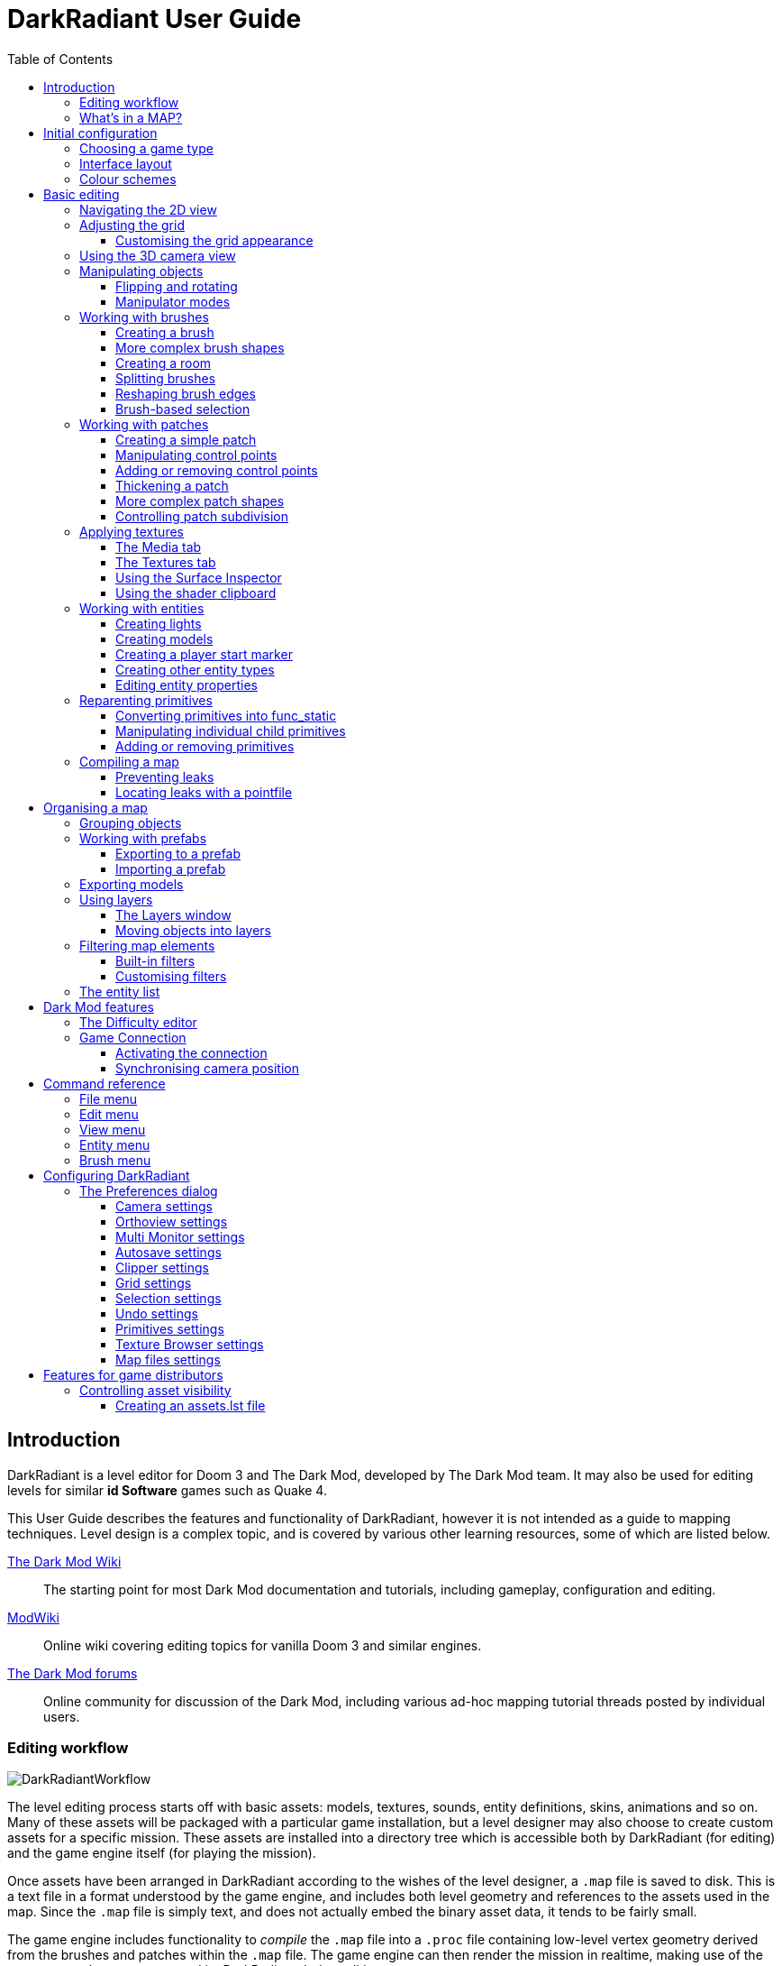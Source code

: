 = DarkRadiant User Guide
:toc: left
:toclevels: 3
:imagesdir: img
:icons:
:iconsdir: img

== Introduction

DarkRadiant is a level editor for Doom 3 and The Dark Mod, developed by The Dark
Mod team. It may also be used for editing levels for similar *id Software* games
such as Quake 4.

This User Guide describes the features and functionality of DarkRadiant, however
it is not intended as a guide to mapping techniques. Level design is a complex
topic, and is covered by various other learning resources, some of which are
listed below.

http://wiki.thedarkmod.com/index.php?title=Main_Page[The Dark Mod Wiki]:: The
starting point for most Dark Mod documentation and tutorials, including
gameplay, configuration and editing.

https://modwiki.xnet.fi[ModWiki]:: Online wiki covering editing topics for
vanilla Doom 3 and similar engines.

http://forums.thedarkmod.com[The Dark Mod forums]:: Online community for
discussion of the Dark Mod, including various ad-hoc mapping tutorial threads
posted by individual users.

=== Editing workflow

image::DarkRadiantWorkflow.png[align="center"]

The level editing process starts off with basic assets: models, textures,
sounds, entity definitions, skins, animations and so on. Many of these assets
will be packaged with a particular game installation, but a level designer may
also choose to create custom assets for a specific mission. These assets are
installed into a directory tree which is accessible both by DarkRadiant (for
editing) and the game engine itself (for playing the mission).

Once assets have been arranged in DarkRadiant according to the wishes of the
level designer, a `.map` file is saved to disk. This is a text file in a format
understood by the game engine, and includes both level geometry and references
to the assets used in the map. Since the `.map` file is simply text, and does
not actually embed the binary asset data, it tends to be fairly small.

The game engine includes functionality to _compile_ the `.map` file into a
`.proc` file containing low-level vertex geometry derived from the brushes and
patches within the `.map` file. The game engine can then render the mission in
realtime, making use of the same assets that were accessed by DarkRadiant during
editing.

DarkRadiant also maintains its own separate file containing various editing
information, such as object layers used within a map. This `.darkradiant` file
is never used by the game engine, and is non-critical -- a `.map` file with no
accompanying `.darkradiant` file can still be edited with DarkRadiant, although
certain DarkRadiant-specific state may be lost.

=== What's in a MAP?

There are three main types of object contained within a `.map` file: entities,
brushes and patches.

*Entities* are the top-level objects in a map -- essentially, a map file is just a
 list of entities. Every entity has an *entity class* which determines the type
 of entity it is: static mesh, AI, sound emitter, particle emitter, light etc.
 Entities also store a list of string key/value pairs, known as *spawnargs* or
 *properties*. Some entities also contain brushes and patches as children.

*Brushes* are convex solids used to define basic map geometry: walls, floors,
 ceilings, steps and other medium to large items. Brushes are often rectangular
 in shape, although a brush can actually have any number of faces provided that
 it is convex (it is impossible to have a brush in an L or a U shape, for
 example). Brushes are not smooth-shaded by the game engine, which generally
 makes them unsuitable for representing curved surfaces.

*Patches* are smooth one-sided surfaces used to represent curved objects such as
 vaulted ceilings, pillars or cave interiors. A patch is defined by a number of
 Bezier control points, and offers control over the level of detail used when
 subdividing the patch into triangles for rendering: more triangles will produce
 a smoother surface but may lower rendering performance.

Brushes and patches together are also referred to as *primitives* (since they
define the basic geometry of the map), and are typically described as such in
situations where the distinction between brush and patch is not important.

The entities, brushes and patches in a map are arranged in a hierarchy: not
every entity has children, but every primitive must have an entity as a parent.
Each map therefore starts with a single default entity called the *worldspawn*,
which acts as the parent for new brushes and patches created in DarkRadiant.

== Initial configuration

[[GameSetup]]
=== Choosing a game type

When running DarkRadiant for the first time, the *Game Setup* dialog will be
shown. This is where you configure the path to the game installation from which
DarkRadiant will load assets, such as textures, models and entity definitions.

image::GameSetupDialog.png[align="center"]

The *Game Setup* dialog contains the following options:

*Game Type*:: DarkRadiant ships with support for several different game engines,
 each of which is contained within a `.game` file. For editing Dark Mod
 missions, the default choice of `The Dark Mod 2.0 (Standalone)` is the one to
 use, but it is also possible to edit stock Doom 3 or Quake 4 missions.

*DarkMod Path* / *Engine Path*:: This is the path to the game installation on
 the system. The label text will change depending on whether the selected game
 is `The Dark Mod` or another engine.

*Mission*:: Optional path to a subdirectory containing assets specific to a
 particular mission which is being worked on. For game types other than `The
 Dark Mod`, this will be displayed as *Mod (fs_game)*, and should be set to the
 path of a subdirectory containing a particular game mod, if one is being used.

*Mod Base (fs_game_base)*:: This field only appears for non-DarkMod game types.
 It allows a two-level mod structure, where the *Mod Base* can point to a major
 game mod, possibly downloaded from elsewhere, while *Mod* can be set to point
 to an entirely local "sub-mod" which contains local changes and overrides.
 Before the release of Dark Mod standalone, this field would have been set to
 `darkmod` while the *Mod* field would have been set to the local mission,
 however this is no longer necessary when `The Dark Mod 2.0 (Standalone)` is
 being used.

Once the game paths are set up, click the *Save* button to proceed to the main
DarkRadiant interface.

NOTE: It is possible to *Cancel* the *Game Setup* dialog and proceed to the main
window without configuring a game installation, in which case DarkRadiant will
show a warning and ask if you wish to proceed. If you do, DarkRadiant will run
but there will be no available textures, models, entities or other game assets.

=== Interface layout

DarkRadiant uses a flexible layout system based on dockable windows which can be moved into
various positions around the edges of the main window, or floated as separate top-level
windows. The arrangement and sizes of these windows are saved into settings and persisted
between sessions.

Each window has a small title bar at the top showing the window's name. Dragging this title
bar will allow the docked window to be floated or docked into a different position depending
on the drag destination. When the window is dragged near a possible dock position, a shaded
rectangle will appear indicating where the window will be docked.

There is a central 2D view which cannot be undocked or replaced, although it can be made
arbitrarily small by expanding docked widgets towards the center. Likewise, the camera view
and properties panels cannot be removed, although they can be resized and moved into
different dock positions.

You can create _additional_ 2D and camera views using the *View -> New XY view* and *View ->
New Camera view* menu items. These additional views can be floated or docked like the main
windows, and can also be removed by clicking the *X* button at the top right of the title
bar. All 2D views store their orientation (XY/YZ/XZ) into settings, which makes it possible
to set up a traditional 3D modelling interface with three orthographic views and a camera
view, if desired.

[[ColourSchemes]]
=== Colour schemes

DarkRadiant defaults to a black-on-white colour scheme in the 2D windows, but ships with
four other colour schemes, which can be chosen with the *View -> Colours...* dialog. If you
prefer a dark theme, the `Black & Green` scheme might be suitable, whereas the
`Maya/Max/Lightwave Emulation` and `Super Mal` themes provide a more neutral, low-contrast
look.

Colour schemes only affect what is rendered in the 2D and 3D views by DarkRadiant itself.
The appearance of the user interface is determined by the *wxWidgets* toolkit based on the
system-wide widget theme, and can only be changed via system settings or other applications
(such as `gnome-tweaks` on Linux).

[align="center",cols="^.<a,^.<a,^.<a",grid="none"]
|===
|image:DarkRadiantDefaultTheme.png[] +
*DarkRadiant Default*
|image:BlackGreenTheme.png[] +
*Black and Green*
|image:Q3RadiantTheme.png[] +
*QE3Radiant Original*
|image:SuperMalTheme.png[] +
*Super Mal*
|image:MayaEmulationTheme.png[] +
*Maya/Max/Lightwave Emulation*
|
|===

Each of the colour schemes can be edited using the colour selector buttons in
the *Colours* dialog, and it is also possible to copy one of the default schemes
into a custom scheme with a new name.

NOTE: The game installation may specify the colour of certain entity types, in
which case it will not be possible to change the colour of these entities via
the *Colours* dialog.

== Basic editing

=== Navigating the 2D view

The game world is a three-dimensional vector space with a central origin,
rendered in the 2D editing window as a grid. The unit of measurement is an
arbitrary game unit which does not directly correspond to any real-world
measurement system -- in The Dark Mod, a typical human stands around 80 - 90
game units high, making a game unit about 2 cm.

Each 2D window shows which axes it is representing with an icon in the top-left
corner, as well as an identical icon at the `<0,0,0>` origin position, if
visible within the view.

.Components of the 2D view
image::2DViewMarkedUp.png[align="center"]

The 2D view also shows the current position of the camera (used for rendering
the separate 3D camera view window), and its view direction.

The following commands are available within the 2D view:

[cols="1h,3"]
|===
|Right drag|Scroll the view horizontally or vertically
|Mouse wheel|Zoom the view
|Shift + Right drag|Zoom the view (alternative binding)
|Ctrl + Middle click|Move the camera directly to the clicked position
|Middle click|Rotate the camera to look directly at the clicked point
|Ctrl + TAB|Change view axis (XY, XZ, YZ)
|Ctrl + Shift + TAB|Center 2D view on current camera position
|===

=== Adjusting the grid

The grid shown in the 2D view is used to snap the position and size of brushes
and patches, as well as the centerpoints of entities. The size of the grid can
be configured, in powers of 2, from 0.125 up to 256, using the *1-9* keys on the
main keyboard (not the numeric keypad), or the equivalent options in the *Grid*
menu.

The *0* key on the main keyboard can be used to toggle the display of the grid.
Note that objects will still be snapped to the grid even if the grid is not
visible; this is purely a visual toggle.

IMPORTANT: Level geometry built from brushes and patches should _always_ be
snapped to the grid to avoid problems such as rendering glitches and map leaks.
Static meshes and animated AI can be positioned more freely, however grid
snapping is a useful tool for ensuring that models are appropriately aligned
with the level geometry.

==== Customising the grid appearance

The appearance of the grid can be customised using the options in the *Grid* tab of the *Edit
-> Preferences* dialog. Separate styles can be chosen for major and minor grid lines.

[align="center",cols="^.<a,^.<a,^.<a",grid="none"]
|===
|image:GridStyleLines.png[] +
*Lines*
|image:GridStyleDottedLines.png[] +
*Dotted Lines*
|image:GridStyleMoreDottedLines.png[] +
*More Dotted Lines*
|image:GridStyleSquares.png[] +
*Squares*
|image:GridStyleDots.png[] +
*Dots*
|image:GridStyleBigDots.png[] +
*Big Dots*
|===

[[Using3DCameraView]]
=== Using the 3D camera view

The 3D camera view provides an approximate rendering of the map in three
dimensions, in several different render modes: wireframe, flat shaded, textured,
and fully lit by in-game light sources. While the 2D view is the main interface
for creating and aligning level geometry, the 3D view is a vital tool for tasks
such as texturing, or configuring light parameters.

IMPORTANT: The fully lit rendering mode in DarkRadiant is not identical to what
the game engine will ultimately render. Certain advanced rendering features such
as reflections and fog lights are not currently supported.

The 3D camera view provides its own toolbar which can be used to configure
various display settings.

[cols="^1h,3h,10"]
|===
3+^h|Render modes
|image:wireframeMode16.png[align="center",width=24]|Render in wireframe mode|
Render objects as wire meshes.
|image:solidMode16.png[align="center",width=24]|Render in flat-shaded mode|
Render objects as coloured solids, without textures or lighting.
|image:textureMode16.png[align="center",width=24]|Render in fullbright textured mode|
Render objects as preview textures, with no lighting or material effects such as
transparency.
|image:lightingMode.png[align="center",width=24]|Render in lighting preview mode|
Render all available lighting and texture effects.
|image:lightingModeWithShadows.png[align="center",width=24]|Toggle shadow rendering|
Enable the rendering of shadows when in lighting preview mode.
3+^h|Animation rendering
|image:StartPlayback.png[align="center",width=24]|Start render time|
Begin rendering animated effects.
|image:StopPlayback.png[align="center",width=24]|Stop render time|
Stop rendering animated effects.
3+^h|Far clip options
|image:toggleFarClip.png[align="center",width=24]|Toggle far clip|
Enable or disable the far clip plane.

The far clip plane is a performance optimisation which avoids rendering geometry
more than a certain distance away from the camera.
|image:farClipIn.png[align="center",width=24]|Clip plane in|
Move the far clip plane closer to the camera.
|image:farClipOut.png[align="center",width=24]|Clip plane out|
Move the far clip plane further away from the camera.
|===

The 3D view always renders the scene from a particular camera position, which is
shown in the 2D view as a blue diamond. This camera position can be set directly
from the 2D view with *Ctrl + Middle click*, and the camera view direction can
be set with *Middle click*. There are also various options within the 3D view
itself to adjust the camera position.

[cols="1h,3"]
|===
|Right click|Enter or leave free camera mode. In this mode, moving the mouse
around updates the camera view direction in real-time, and moving the mouse
around while holding *Ctrl* causes the camera to move up/down/left/right
according to the camera motion.
2+^h|Default mode (not free camera)
|Left/Right arrow|Pan the camera left or right
|Up/Down arrow|Move the camera forwards or backwards on the horizontal plane,
without changing its height on the Z axis.
2+^h|Free camera mode
|Left/Right arrow|Move ("truck") camera left or right, leaving view direction
the same.
|Up/Down arrow|Move ("dolly") the camera forwards or backwards along its view
axis

|===

=== Manipulating objects

Every object in a map can be selected and moved within the 2D view. Some objects
-- including brushes, patches and lights -- can also be resized.

For more advanced ways to select objects, see
<<BrushBasedSelection,brush-based selection>>.

[cols="1h,3"]
|===
|Shift + Left click|Select or deselect the object at the clicked position. Any
  existing selected objects will remain selected. If the clicked position
  overlaps more than one object, the closest one (according to the current 2D
  view axis) will be affected.
|Alt + Shift + Left click|Select the object at the clicked position, and
  deselect any existing selected objects. If the clicked position overlaps more
  than one object, each click will cycle through the overlapping objects.
|Shift + Left drag|Draw a selection rectangle, which will select any objects
 contained (fully or partially) within it.
|ESC|Deselect all objects
|Left drag (_inside_ object)|Move the selected object(s)
|Left drag (_outside_ object)|Resize the selected object(s) (if available)
|Space|Duplicate the selected object(s)
|Backspace|Delete the selected object(s)
|===

TIP: Like other editors in the Radiant family, DarkRadiant offers a rather
unusual system for resizing objects. Rather than clicking exactly on the edge,
or on a dedicated resizing handle, you can click and drag anywhere outside an
edge to move that edge inwards or outwards. Dragging outside a corner allows you
to move two edges at once.

==== Flipping and rotating

DarkRadiant provides six buttons to quickly flip or rotate objects (in 90 degree
increments) around each of the three world axes. These are available on the
left-hand vertical toolbar.

[cols="^1h,10"]
|===
|image:brush_flipx.png[align="center",width=24]|Flip along the X axis
|image:brush_rotatex.png[align="center",width=24]|Rotate around the X axis
|image:brush_flipy.png[align="center",width=24]|Flip along the Y axis
|image:brush_rotatey.png[align="center",width=24]|Rotate around the Y axis
|image:brush_flipz.png[align="center",width=24]|Flip along the Z axis
|image:brush_rotatez.png[align="center",width=24]|Rotate around the Z axis
|===

[[ManipulatorModes]]
==== Manipulator modes

For more precise control over object motion, there are three manipulator modes
which can be selected with buttons on the left-hand vertical toolbar.

[cols="^1h,3h,10"]
|===
|image:select_mousetranslate.png[align="center",width=24]|Translate mode|
A manipulator widget with axis-aligned arrows will be displayed at the selected
object's center. Click and drag one of the arrows to move the object along that
axis, or drag inside the manipulator box to move the object in two dimensions.
This mode may be useful for moving brushes around without accidentally resizing
them.
|image:select_mouserotate.png[align="center",width=24]|Rotate mode|
A widget with three axis-aligned rings will be displayed at the selected
object's center. Drag a ring to rotate the object by any arbitrary amount around
that ring's axis.
|image:select_mouseresize.png[align="center",width=24]|Resize mode|
This is the default Radiant drag mode (hence the "QE" icon referring to the
original QERadiant) which allows you to move objects by dragging inside them and
resize by dragging outside the boundary edges.
|===

=== Working with brushes

Brushes are the basic building blocks of all maps. Typically they are used for
coarse-grained level geometry such as walls, ceiling and floors. Brushes also
have a vital role in sealing a map from the void: even a map built entirely from
patches and static meshes must still be surrounded by brushes in order to avoid
leaking.

.Additive versus subtractive geometry
****
If you are used to mapping for the legacy Thief games using Dromed or T3Edit,
the system used by DarkRadiant may seem somewhat back-to-front. In previous
games, the world starts out as an infinite solid, in which you "carve out" rooms
using subtractive brushes. In DarkRadiant, the world starts out as an infinite
void, and all brushes are solid. The space in which the mission happens must be
fully enclosed by solid brushes, otherwise the map will "leak" and fail to
compile.

The need to deal with map leaks may at first seem like a burden, however the
exclusive use of solid brushes frees the engine from needing to worry about
"brush ordering", and allows an important performance optimisation: by "flood
filling" the map interior, the map compiler can efficiently discard geometry
that never needs to be rendered.
****

[[CreatingABrush]]
==== Creating a brush

To create a simple rectangular brush, ensure that nothing is selected (*ESC*),
then *Left drag* in the 2D view. A new brush will be created and sized according
to the dragged area, with its dimensions snapped to the current grid level. To
adjust the third dimension of the brush (perpendicular to the view direction),
used *Ctrl + TAB* to switch the 2D view axis, and *Left drag* outside the brush
boundary to adjust the size.

TIP: Whenever you drag to create a new brush, the third dimension will match the
size of the _most recently selected_ brush. This makes it easy to draw a series
of brushes with the same height, such as when you need to create a series of
floors or walls in succession. To match the height of an existing brush, simply
select (*Shift + Left click*) and deselect it (*ESC*) before drawing the new
brush.

[[BrushShapes]]
==== More complex brush shapes

Although each brush starts out as a six-sided cuboid, it doesn't have to stay
that way. DarkRadiant offers several options for creating multi-sided brushes in
more complex shapes. To create one of these shapes, first define a regular
cuboid brush covering the volume you want the new shape to occupy, then choose
the appropriate option from the *Brush* menu:

[%autowidth]
|===
|image:6Prism.png[]|
*Prism*

An n-sided approximation of a cylinder, with the axis of the cylinder
 aligned with the current 2D view.

|image:6Cone.png[]|
*Cone*

A tapered n-sided cone, which always points upwards regardless of the
2D view axis.

|image:6Sphere.png[]|
*Sphere*

A rotationally symmetric n-sided approximation of a sphere, with the
axis of rotation pointing upwards.
|===

While these shapes can be useful for certain architectural modelling, remember
that brushes are always flat-shaded and are not generally a good substitute for
spheres or cones created with patches or static meshes.

[[CreatingARoom]]
==== Creating a room

Although it is not too difficult to create a hollow room by creating floor,
ceiling and wall brushes manually, this is a common enough operation that
DarkRadiant provides a couple of shortcuts. These options can be found on the
vertical toolbar at the far left of the main window.

[cols="1,4"]
|===
|image:CreateRoomBrush.png[width=320]|
image:CreateRoom.png[width=36] *Create Room*

Create a room whose interior size matches the size of the currently-selected
brush. The wall thickness will be equal to the current grid size.

|image:HollowBrush.png[width=320]|
image:Hollow.png[width=36] *Hollow*

Hollow out the selected brush, leaving the exterior dimensions the same. The
wall thickness will be equal to the current grid size, but the wall brushes will
overlap at the corners, rather than just touching each other as with *Create
Room*.

This is legacy tool from GtkRadiant, and generally inferior to *Create Room*.
The overlapping wall brushes make it more difficult to precisely align interior
textures, since part of the inner face is obscured (and therefore removed during
map compilation). However, there may be occasional situations in which *Hollow*
is useful, so it is retained in DarkRadiant.
|===

The room creation tools do not require the initial brush to be rectangular --
you can quite happily *Create Room* with a triangular or trapezoidal brush, or a
brush with sloping sides. However, with a more complex brush shape, the
complexity of the resulting wall geometry increases considerably, so attempting
to hollow out a 7-sided sphere is probably ill-advised.

[[SplittingBrushes]]
==== Splitting brushes

Sometimes it is necessary to divide a brush into two or more pieces, perhaps to
create a doorway or other opening. The *Clipper* tool, accessed with the *X*
key, is used for this purpose.

.Splitting a brush into two parts
image::ClipTool3D.png[align="center"]

. Select the brush to be split (the Clipper can be activated with nothing
selected, but it will not do anything useful).
. Press *X* to activate the Clipper, or click on the respective icon on the
left-hand editing toolbar.
. Click in the 2D window at two different positions, to define the plane along
which the brush will be split. The proposed split plane will be highlighted in
blue; feel free to change 2D view axis with *Ctrl + TAB* or use the 3D camera view
to better visualise the split plane.
. Once the split plane is defined, press *Shift + Enter* to execute the split and
keep _both_ halves of the brush; press *Enter* to execute the split and keep
only one half. The part of the brush that is kept with *Enter* depends on the
order in which you define the clip points: the points (marked *0* and *1*) will
appear _clockwise_ on the brush edge according to the current 2D view. If in
doubt, just use *Shift + Enter* to keep both parts, and delete the unwanted one
afterwards.
. Repeat the process to perform additional splits on the selected brush, or
disable the Clipper with the *X* key. The Clipper is a toggled tool and will
remain active until disabled.

NOTE: It is possible to create _three_ split points before executing the split,
which will define a split plane in three dimensions. Defining a three-point
split plane which is actually useful, however, may be challenging.

==== Reshaping brush edges

All brush edges can be moved independently, which gives you the ability to
quickly create shapes like triangles or trapeziums. This functionality is
accessed via the *Select Edges* tool on the upper toolbar, or with the *E* key.

.Creating a trapezium using edge editing
image::EdgeEditing.png[align="center"]

. Select a brush.
. Activate *Select Edges* with the toolbar button or *E* key. DarkRadiant will
place a green control point at the center of each brush edge.
. In either the 2D or the 3D view, click and drag on a control point to move its
edge. The control point will turn blue and move along with the cursor. In the 2D
view, dragging corners is generally easiest, since the resulting shape change
can more easily be seen.
. To reduce the number of brush sides, such as changing a rectangle into a
triangle, simply drag one corner directly on top of another. The two edges will
be merged.

[[BrushBasedSelection]]
==== Brush-based selection

As well as using brushes to define map geometry, you can also use them to select
objects. There are three commands on the top toolbar which convert the selected
brush(es) into a temporary selection volume:

[cols="^1h,3h,10"]
|===
|image:SelectCompleteTall.png[align="center",width=24]|Select complete tall|
Select all objects that are _completely_ contained within the two-dimensional
outline of the selected brush(es) in the current 2D view window, ignoring their
position on the third axis (perpendicular to the screen).
|image:SelectInside.png[align="center",width=24]|Select inside|
Select all objects that are _completely_ contained within the selected brush
volume(s) in all three dimensions.
|image:SelectTouching.png[align="center",width=24]|Select touching|
Select all objects that are touching the selected brushes. Unlike the previous
two commands, this one does not remove the selected brushes, since it is
designed to allow you to quickly select objects that are adjacent to real map
geometry.
|===

=== Working with patches

Patches are smooth-shaded Bezier surfaces that can be created and manipulated in
the editor (unlike models), and used to represent a variety of curved shapes
such as vaulted ceilings, arches or pillars. Patches are single-sided surfaces,
not solid like brushes, and cannot be used to seal a map from the void -- any
patch work on the boundary of a map will need solid brushes behind it to prevent
the map from leaking.

==== Creating a simple patch

A simple patch starts off as a flat rectangle, which can then be manipulated
with vertex editing to produce a curved surface, if desired.

To create a simple patch:

. Set the 2D view axes (*Ctrl + TAB*) to define the orientation of the patch.
The patch will be created facing directly towards the screen, so to create a
horizontal (ceiling or floor) patch, the 2D view should be in XY (Top)
orientation.
. <<CreatingABrush,Create a rectangular brush>> to define the width and height of
the patch in the current 2D view (the third dimension is not important, since
the patch will be infinitely thin once created).
. With the brush selected, choose *Create Simple Patch Mesh* from the *Patch*
menu.
. In the dialog, choose the number of control points to define the shape of the
patch along its width and height. A patch can have between 3 and 15 control
points in each dimension; there will always be a control point at the extreme
edge, and one in the middle. More control points allow more complex shapes but
also require more manual adjustment -- creating a simple arch is much easier
with just three control points.
. Click *OK* to create the patch.

.Simple patches with 3, 7 and 15 control points in both dimensions
image::SimplePatchesControlPoints.png[align="center"]

==== Manipulating control points

With a patch selected, press *V* to enter (or leave) vertex editing mode. This
will display all of the control vertices, and allow you to select and move them.

- *Left click* and drag a vertex to move just that one vertex.
- *Shift + Left click* to add a vertex to the current selection set. When
   several vertices are selected, dragging any one of the selected vertices will
   move all of them together.
- *Shift + Left drag* around several vertices to draw a selection rectangle that
   will toggle the selection state of all vertices inside it, selecting them if
   unselected and unselecting them if already selected.

.Making an arch by raising the central row of vertices in a simple patch
image::PatchVertexEditing.png[align="center"]

==== Adding or removing control points

Control points can be added or removed from a patch using the appropriate sub-menus in the *Patch*
menu.

[cols="1h,3"]
|===
|*Insert*|
Add rows or columns of control points without changing the dimensions of the patch — the control
points will become more densely packed.
|*Extend*|
Add rows or columns of control points while extending the patch dimensions. The existing control
points are left in the same position.
|*Delete*|
Remove rows or columns without changing the dimensions of the patch (the opposite of *Insert*). The
control points will become less densely packed.
|===

.Inserting (top), Extending (middle) and Deleting (bottom) control points in a patch
image::AddRemovePatchControlPoints.png[align="center"]

==== Thickening a patch

When created, every patch has zero thickness and can only be viewed from one side; however, a patch
can be made into an apparently solid object by creating additional patches automatically via the
*Thicken* command in the *Patch* menu.

.Thickening a patch (left) with side walls (center) and no side walls (right)
image::PatchThicken.png[align="center"]

The *Thicken* dialog presents several options:

[cols="1h,3"]
|===
|*Extrude along Vertex Normals*|
Thicken the patch by extruding the patch surface in the direction it is facing.
|*Extrude along X/Y/Z Axis*|
Thicken the patch by extruding the surface along the specified axis, ignoring the face normal
direction.
|*Thickness (units)*|
Distance in map units to extrude the patch by.
|*Create seams ("side walls")*|
If checked, the extruded patch will be made into a fully solid "object" with an interior volume
completely enclosed by patches. If unchecked, only the initial patch and its extruded copy will be
created, with the sides left open.
|===

TIP: Although a thickened patch appears as a solid object, it still consists of individual patches
which can be selected and manipulated individually. If you wish it to continue to behave as a
solid, you can <<Group,group>> the patches together.

==== More complex patch shapes

Just like with brushes, DarkRadiant offers several default patch shapes beyond
the flat simple patch. These can be created by choosing the corresponding option
in the *Patch* menu. There is no need to have a brush selected first in order to
create these shapes, however if a brush _is_ selected, it will be removed and
used to define the size of the patch shape.

[cols="1,3"]
|===
|image:PatchSphere.png[]|
*Sphere*

An approximation of a sphere (the quadratic Bezier patch implementation in Doom
3 and DarkRadiant does not permit the creation of a perfect sphere).

|image:PatchCylinder.png[]|
*Cylinder*

A hollow cylinder aligned with the direction of the 2D view.

|image:PatchCone.png[]|
*Cone*

A tapered cone pointing along the 2D view axis.

|image:PatchEndCap.png[]|
*End cap*

An arch or half-cylinder covering a 180 degree angle, aligned with the 2D view
axis. The peak of the arch will be at the top if created in front or side views,
making this useful for curved ceilings and the like.

|image:PatchBevel.png[]|
*Bevel*

Portion of an arch covering a 90 degree angle. This may be placed along room
edges to give a curved appearance.

|===

==== Controlling patch subdivision

Although patches are defined by Bezier curves, they are subdivided into flat
polygons for rendering. By default, the number of polygons to create is
determined dynamically by the game engine, based on the shape of the patch.
However, you can also use the *Patch Inspector* to explicitly set the level of
subdivision required, which can be useful when optimising a map by reducing
on-screen polygon counts.

.Default (automatic) subdivision, 2x2 subdivision, 3x3 subdivision, 3x10 subdivision
image::PatchSubdivision.png[align="center"]

To subdivide a patch:

. Select *Patch Inspector* in the *View* menu to make the inspector widget
visible.
. With the patch selected, enable the *Fixed Subdivisions* checkbox.
. Use the *Horizontal* and *Vertical* numeric spinboxes to set the number of
polygons to divide the patch into. The value can range from *1*, making the
patch completely flat regardless of control point positions, up to a maximum of
*32*. Each dimension can have a different subdivision level, if required.

=== Applying textures

When a brush or patch is created, it will be assigned a default texture. To
apply a new texture, you must first select the brush, face or patch to be
textured. There are two different selection commands:

[cols="1h,3"]
|===
|Shift + Left click|
Select an entire brush or patch. Any chosen texture will apply to all faces.
|Ctrl + Shift + Left click|
Select a single brush face for texturing. This command is only available in the
3D camera view
|===

Once you have selected the objects or faces to texture, you can use either the *Media*
or the *Textures* tab to perform the texturing operation.

[[MediaTab]]
==== The Media tab

The *Media* tab shows a tree view which contains all of the textures available
in the game installation. Selecting a texture in the tree will show a small
preview swatch, along with some metadata about the texture definition.

image::MediaTab.png[align="center"]

To apply a texture to the selected brush, simply *Double-click* on a texture
name in the tree. The tree view also offers a context menu with several options:

[cols="1h,3"]
|===
|Load in Textures view|
Load all textures contained within the selected folder, making them available on
the *Textures* tab. This option is not available when a single texture is
highlighted.
|Apply to selection|
Apply the highlighted texture to the current object. This is identical to the
*Double-click* operation, and is only available for single textures, not
folders.
|Show Shader Definition|
Show a syntax-highlighted text window containing the definition of the selected
texture.
|Selected/deselect elements using this shader|
Select or deselect objects in the map which the highlighted texture is
applied to. This can be used for organisational purposes, or to identify whether
a texture is used or not.
|Add to/Remove from favourites|
Add or remove the selected texture from the favourites list. The favourites list
provides easy access to a user-chosen group of textures, and can be accessed by
choosing the *Show Favourites* radio button at the top of the panel.
|===

[[TexturesTab]]
==== The Textures tab

The *Textures* tab provides a scrollable canvas containing preview swatches of
all the textures which are currently loaded in the current map.

image::TexturesTab.png[align="center"]

When DarkRadiant first starts up no textures are loaded and this panel is empty.
New textures can only be loaded via the *Media* tab (described in the
<<MediaTab,previous section>>), either by applying a texture directly to a
brush, or by using the *Load in Textures view* command to explicitly load an
entire folder of textures.

Once textures are loaded onto the *Textures* tab, you can apply them to a
selected object by *Left clicking* on them. By *Right clicking* on a texture you
can access a context menu with a single command *Seek in Media browser*, which
will highlight the clicked texture in the *Media* tab.

[[SurfaceInspector]]
==== Using the Surface Inspector

Once a texture is applied via the Media or Textures tabs, you will most likely
wish to adjust the alignment and scale of the texture on the brush or patch
face. DarkRadiant provides the *Surface Inspector* for this purpose, which can
be toggled with the *S* key or by choosing the option in the *View* menu.

image::SurfaceInspector.png[align="center"]

The Surface Inspector can be used to adjust textures on a single brush or patch
face, or several selected faces/brushes/patches at once. If more than one face
is selected and these faces have different values for text boxes in the dialog,
the text box will be greyed out, however it is still possible to use the buttons
to make changes which will be applied uniformly to all selected faces.

[cols="1h,3"]
|===
|Shader|This shows the full name of the texture applied to the selected
face(s). You can use the folder button to bring up a new dialog which allows you
to choose a new texture.
|Horiz/Vert Shift|These text boxes show the current texture shift (translation)
on the horizontal and vertical axes. The associated arrow buttons will increase
or decrease the texture shift by the current *Step* value.
|Horiz/Vert Scale|These show the current texture scale in the horizontal and
vertical directions. The arrow buttons will increase or decrease the scale by
the current *Step* value.
|Rotation|Shows the current texture rotation, in degrees. The arrow buttons will
rotate the texture clockwise or anticlockwise by the current *Step* value.
|Fit Texture|These controls allow you to fit an exact number of copies of the
texture across the face, so that the texture edges correspond to the face edges.

The numeric spin boxes control how many copies of the texture are tiled on each
axis. You can enter a value manually (including fractional values above or below
1.0) or use the spin buttons to quickly increase or decrease the number of
tiles. Using the spin buttons will apply the fit immediately, so you can quickly
preview the results in the camera view.

Toggle the image:preserveAspect.png[] button to *preserve aspect ratio* when
using the spin buttons to fit the texture on one axis. This automatically
adjusts the other axis so that the aspect ratio of the texture image is
preserved, ignoring the value in the other axis' spin box. This can be useful
for textures like wooden planks, where you might want an exact number of plank
_widths_ on a certain brush face but the number of _lengths_ is not important
(since the texture is seamless); in this case, avoiding aspect ratio distortion
is more useful than fitting an exact number of lengths.

|Align Texture|These buttons shift the texture so that the Top/Bottom/Left/Right
edge of the face are aligned with a texture boundary, but otherwise do not
modify the scaling of the texture (unlike the *Fit* operation).
|Flip Texture|Flips (mirrors) the texture along the horizontal or vertical axis.
|Natural|This button resets the texture to a default alignment and scale, based
the location and size of the face.
|Texture Lock|If this is enabled, the alignment of the texture will be preserved
relative to the face if the brush or patch is moved in 3D space. If disabled,
the texture itself will remain fixed in 3D space as the brush or patch moves,
resulting in the alignment changing.

Typically, if you have *Fit* a particular number of texture tiles across a face,
you will want to preserve alignment with *Texture Lock*. Conversely, if the
texture is applied to a much larger group of brushes with a common texture (that
needs to align across all of the brushes, regardless of how they are moved or
resized), you will want to disable *Texture Lock*.
|===

[[ShaderClipboard]]
==== Using the shader clipboard

While constructing a map it will frequently be necessary to apply the same
texture to several different surfaces such that they appear seamless in game. In
order to assist with this, DarkRadiant provides a *shader clipboard* which
allows shaders to be copied and pasted between primitives, and is independent of
the main clipboard used for copying and pasting other objects.

===== Copying a shader

There are two ways to copy a shader to the shader clipboard.

1. Select a _single face_ (not an entire brush) with *Ctrl + Shift + Left click*
 in the 3D view, then choose *Edit -> Copy shader*.
2. Directly *Middle click* the face in the 3D view (there is no need to select
it first).

In both cases, the *ShaderClipboard* section of the bottom status bar will
update to show the new value of the shader clipboard. If the *Media* or
*Textures* tab is visible, their contents will also update to view the selected
shader.

NOTE: Selecting a texture explicitly in the *Media* or *Textures* tabs will also
update the shader clipboard with the selected shader.

===== Pasting a shader

Once a shader is on the shader clipboard, it can be pasted onto another surface
in a number of ways:

1. Select the destination face with *Ctrl + Shift + Left click*, then choose
*Edit -> Paste shader* or *Edit -> Paste shader (natural)*.
2. Directly *Middle click* the destination face while holding down either *Ctrl*
(to paste the shader with projected coordinates) or *Shift* (to paste the shader
with natural coordinates).

.Natural or projected pasting
****
The difference between natural and projected coordinates is apparent when
pasting a shader onto a curved patch.

With *projected* coordinates (*Ctrl + Middle click*) the texture on the patch
will be aligned identically to the texture on the source face, which might
result in a stretched texture depending on the angle between the patch and the
source face.

With *natural* coordinates (*Shift + Middle click*) the texture will flow over
the curved surface in a more natural manner.

When pasting a shader onto a flat brush face, there may be little or no
difference between the two options.
****

=== Working with entities

If brushes are the bricks and mortar of a map (often literally), entities are
its fixtures and fittings. Every object in a map which "does something" other
than form part of the level geometry is an entity: lights, audio speakers,
particle emitters, static meshes, animated creatures or machinery. There are
also various functional entity types which provide vital metadata to the game
engine, such as determining where the player should start, or how creatures
should navigate between locations.

DarkRadiant provides certain common functionality to all entities, such as the
ability to edit properties using the *Entity* tab. Particular entity types are
sufficiently common, however, that they have their own dedicated creation and
editing tools.

*Light*:: Every map requires at least one light source in order to render
anything in game. A light occupies a rectangular volume, which can be created
and resized much like a brush, and has properties to determine its colour,
visible shape and falloff pattern in three dimensions. Lights can optionally
cast shadows, and can even be animated to flicker or flash.

*Model (func_static)*:: Model entities represent geometry that is not compiled
as part of the map itself. The model geometry can either be derived from brushes
and patches created inside DarkRadiant, or from an external model file in ASE or
LWO format. Model files are the primary mechanism for including fine detail in a
map which would be cumbersome to create with brushes and patches.

*Speaker*:: Essentially the audio equivalent of a light, a speaker entity
represents the point from which an in-game sound source will emanate. It has
properties to control its size and falloff, and optionally override certain
properties of the sound shader itself, such as volume.

*Player start (info_player_start)*:: This entity tells the game engine where to
place the player when a map is first loaded. A map without such an entity will
not be playable.

[[CreatingLights]]
==== Creating lights

To create a light, *Right click* in the 2D view and choose *Create light…*.
The position and size of the light volume depends on the current selection:

- If _nothing_ is selected, then a light volume will be created at the clicked
  position with a default size.
- If a _single brush_ is selected, the brush will be deleted and the light
  volume will match the size and position of the brush.
- If _several brushes_ are selected, then all selected brushes will be deleted
  and the light volume will be sized according to the bounding box of the
  brushes (i.e. the smallest box that would contain all of the brushes).

Unselected lights are shown in the 2D view as small boxes, while selected lights
also show the boundaries of the light volume.

.Light entity selected (left) and unselected (right)
image::LightSelectedAndUnselected.png[align="center"]

A selected light entity can be moved by dragging inside the small center box,
and it can be resized by dragging outside the edge of the light volume. Unlike
brushes, light volumes will by default resize symmetrically, so that the center
point does not move during the resize.

NOTE: Although light volumes can be resized like brushes, their shape can never
be changed; every light is an axis-aligned cuboid. This does not, however, mean
that they need to _look_ rectangular in game. See the <<LightInspector,next
section>> for details on how to change the falloff texture using the light
inspector.

There are a couple of options on the top toolbar which control the display and
behaviour of light volumes:

[cols="^1h,3h,10"]
|===
|image:view_show_lightradii.png[align="center",width=24]|Show all light volumes|
If enabled, light volume boundaries will be rendered in the 2D view for _all_
light entities, not just selected entities. The default behaviour is to show
only the center box for unselected light entities.
|image:dragresize_symm.png[align="center",width=24]|Drag-resize entities symmetrically|
If enabled (the default), light entities will be resized symmetrically, without
moving the center point. If disabled, lights will be resized like brushes:
dragging an edge will move only that edge, while the opposite edge remains
fixed.
|===

[[LightInspector]]
===== The light inspector

When initially created, a light is pure white in colour and has an unrealistic
rectangular illumination pattern matching its shape. You can change these
properties using the light inspector, which is accessed with the *L* key.

image::LightInspector.png[align="center"]

TIP: The light inspector can change the properties of a single light, or
multiple selected lights simultaneously.

*Light volume (omni vs projected)*:: The majority of lights in a map will be the
default, omnidirectional shape. An omni light is a simple cuboid which emits
light in all directions from its center to its edges.
+
A projected light is pyramid-shaped, and emits light from the tip of the pyramid
towards the base. Projected lights behave more like spotlights in real-life, and
can be used to highlight particular areas or project images of windows onto the
floor.

*Colour*:: Use the colour selector button to display a standard colour selection
dialog. As well as changing the hue, the light colour also governs the overall
brightness of the light. You can use the slider below the colour button to
adjust the brightness of the selected light(s) without changing the hue, with
realtime feedback displayed in the 3D camera view if lighting preview mode is
enabled.

*Texture*:: The falloff texture controls the shape of the lit area when rendered
in-game; the square texture chosen here will be mapped directly onto the
rectangular shape of the light volume. Light textures can be simple, such as the
generic circular gradient of `biground1`, or much more complex, including
multiple colours or animation.

*Options*:: There are a few light-propagation options which are mostly used to
 tweak performance. In particular, disabling shadows for any light which does
 not actually _need_ to cast shadows can give a significant boost to rendering
 speed.

[[CreatingModels]]
==== Creating models

Static models can be used to provide fine details in a map which would be
difficult or impossible to create in the editor with brushes or patches. Models
are created with an external 3D application such as Blender, Lightwave or Maya,
and saved into the game asset tree in LWO or ASE format.

To insert a model, ensure that nothing is selected, then *Right click* in the 2D
view and choose *Create model…*. DarkRadiant will show the model selector
dialog:

image::ModelSelector.png[align="center"]

In the top-left of the model selector window is a tree of all available models
in the game installation. Models may have different _skins_, which are variants
of the same model with different textures applied. If a model has skins
available, these will be listed as children of the model entry in the tree.

Choosing a model or one of its skins will show a preview render in the large
widget on the right-hand side. Various metadata such as the polygon count and
the applied textures are also shown in table at the lower left.

When you have chosen the desired model, click *OK* to insert it into the map.
The model will be inserted at the position where you originally right-clicked to
show the model chooser.

==== Creating a player start marker

The game requires a special entity (`info_player_start`) to mark the position at
which the player should enter the map. Without such an entity the map will be
unplayable.

To create this entity, ensure that nothing is selected then *Right click* in the
2D view and choose *Create player start here*. DarkRadiant will create the
player start entity at the clicked position.

Since it makes no sense to have more than one player start location, DarkRadiant
will not enable the *Create player start here* menu option if there is already
an `info_player_start` in the map. Instead, you may choose *Move player start
here* to move the existing entity to the clicked position.

==== Creating other entity types

Entity types without a dedicated item in the right-click menu are created using
the generic *Create entity…* option, which displays a dialog very similar to the
<<CreatingModels,model selector>>:

image::EntityClassSelector.png[align="center"]

Just like the model selector, the entity selector displays a tree of all
available entity types in the game installation, and a large preview widget
which shows an approximate rendering of the entity, if appropriate. Purely
functional entity types such as `info_location` or `info_player_start` do not
have any visible appearance and their render preview will be blank.

Some entity types have a short textual description giving information about
their usage; if present, this is displayed in the text box underneath the entity
class tree.

After selecting the desired entity type in the tree, click the *Add* button to
insert an instance of the entity into the map at the right-clicked location. If
the selected entity type requires a brush selection and no brush is selected, a
warning will be shown at this point.

[[EntityInspector]]
==== Editing entity properties

Every entity has a list of key/value pairs known as _properties_ or _spawnargs_.
These properties are displayed on the *Entity* tab of the editing panel.

image::EntityInspector.png[align="center"]

The entity panel lists all of the properties of the currently-selected entity,
showing each property's name, its current value, and an icon representing its
type (boolean, vector, text etc) if known. Selecting a property will populate
the two text boxes in the center of the widget with the property name and value,
allowing the value to be edited. If the selected property is of a known type,
the panel at the bottom will show a custom widget appropriate for editing the
particular property, e.g. three separate numeric spinboxes for a vector
property, a colour selector widget for a colour property, and so on.

*Changing a property value*:: To change the value of the selected property,
 simply enter the new value in the lower text box, then hit *Enter* or click the
 green tick button. If the property has a type-specific editing widget, you can
 also change its value using the controls in this widget.

*Adding a new property*:: There are two different ways to add a new property:
. Enter a new property name in the upper text box (which shows the selected
property name), and hit *Enter*. This does not rename the selected property, but
adds a new property with the edited name and the current value.
. *Right click* in the list of properties and choose *Add property* from the
context menu. This will display a new dialog listing all known properties along
with their descriptive text (if available). Selecting a property in this dialog
and choosing *OK* will add the property to the entity with a default value of
"-", which can then be edited in the entity panel itself.

*Deleting a property*:: To delete the selected property, *Right click* on the
 property in the list and choose *Delete property*.

The entity panel provides two options controlling its behaviour:

[cols="1h,3"]
|===
|Show inherited properties|If checked, all properties that apply to the
selected entity will be shown, including those which are inherited from the
entity type declaration in the game installation. If unchecked, only those
properties explicitly set on this particular entity (and stored in the map file)
will be shown.

You can change the value of an inherited property by selecting it and entering a
new value in the entity panel; this will create a new explicit property on the
entity which overrides the inherited default.
|Show help|Enables or disables the text widget at the bottom of the panel
which shows a brief explanation of certain properties. If a property has help
text available, the question mark icon will be shown in the *?* column.
|===

[[ReparentingPrimitives]]
=== Reparenting primitives

Whenever a new brush or patch is created, it will automatically be made a child
of the special *worldspawn* entity, which serves as the default entity
containing all of the primitives which define the world geometry. However,
*worldspawn* is not the only entity which can contain brushes and patches as
children.

When you create a model using the <<CreatingModels,model selector>>, DarkRadiant
will insert a type of entity called a *func_static* into the map to represent
the model geometry. A *func_static* can contain a model file loaded from disk in
LWO or ASE format, but it can also be used as a parent for one or more
primitives created within DarkRadiant. In either case, the behaviour of
*func_static* is the same: it represents a static mesh which is rendered in
game but is considered separate from the main world geometry, meaning that it
does not participate in map compilation, will not seal the map from leaks, and
will not cause intersecting brushes to be subdivided.

It is therefore often useful to make certain brushes and patches — typically
those which represent "fine detail" rather than entire walls, floors and the
like — into *func_static* entities to improve in-game performance and reduce the
chances for map compilation problems caused by excessively complex world
geometry.

The *func_static* entity class is not the only type of entity which can contain
primitives: there are several other *func_* entities which perform various
functions, for example *func_rotating* which allows geometry to rotate
continuously. DarkRadiant offers dedicated commands to convert to/from a
*func_static* since this is a very common operation, however the ability to
<<SelectChildPrimitives,select>>, <<AddRemoveChildPrimitives,add and remove>>
individual primitives behaves the same for all types of primitive-containing
entity.

==== Converting primitives into func_static

To convert one or more existing primitives into a *func_static* entity, simply
select all of the primitives, right-click in the 2D window, and choose *Convert
to func_static*.

[[SelectChildPrimitives]]
==== Manipulating individual child primitives

After converting a primitive, a number of changes are noticeable:

. The primitive may be drawn in a different colour.
. The primitive will no longer be resizeable by dragging its boundary with the
mouse.
. When the primitive is selected, the *Entity Inspector* will no longer show the
*worldspawn* entity, but a new entity with a different *classname* (e.g.
`func_static`). You can set spawnargs on this entity like any other (including
giving it a custom name).
. Selecting any contained primitive will cause a small X/Y/Z axis widget to be
drawn at the entity's origin position (which may be inside one of the
primitives, or outside all of them, depending on their layout).
. If there are multiple primitives contained within a single entity, selecting
any individual primitive will cause all of the entity's primitives to be
selected. This allows you to easily move the entire static object by simply
dragging any one of its primitives.

However, it is still possible to perform operations on a single primitive, for
example resizing a brush, by selecting it with the *TAB* key. Each press of
*TAB* will cause DarkRadiant to select a different primitive contained within
the entity, after which it will return to selecting the entire entity. With only
a single primitive selected, all of the normal operations are possible on that
primitive, for example deleting or resizing it.

The <<EntityInspector,entity inspector>> widget makes it clear whether you have
selected an entity or a primitive within that entity, using the text above the
list of entity properties. If an entire entity is selected, the text will appear
similar to `Entity&nbsp;1`, whereas with a primitive selected it will read
`Entity&nbsp;1,&nbsp;Primitive&nbsp;1`.

[[AddRemoveChildPrimitives]]
==== Adding or removing primitives

Once you have created a *func_static* or similar entity from a number of
primitives, you can add or remove primitives without needing to create a new
entity from scratch.

*Adding a primitive*:: Select the entity, then expand the selection (i.e. using
 *Shift + Left click*) to include one or more existing primitives to add to this
 entity. Then choose *Edit -> Reparent primitives*.

*Removing a primitive*:: Use the *TAB* key to select the individual primitive to
 remove (you must do this even if there is only one primitive in the entity),
 then choose *Edit -> Reparent primitives to worldspawn*. The removed primitive
 will still exist in the map but it will be a regular worldspawn brush or patch,
 not parented to any other entity.

*Unparenting all primitives*:: With the entity selected, simply right-click in
 the 2D view and choose *Revert to worldspawn* to turn all of the primitives
 back into worldspawn.

=== Compiling a map

DarkRadiant does not include functionality for compiling a map into the form
needed by the game engine; instead, you must use external tools or the map
compiler built into the game itself.

For Doom 3 and the Dark Mod, the following commands are used within the in-game
console (which can normally be accessed with the key immediately above `TAB`):

[horizontal]
`dmap&nbsp;<mymapname.map>`:: Compile the map called `mymapname.map`, which must be
located within the `maps` directory of the mod installation. If there are any
problems compiling the map (e.g. a leak), the error will be displayed in the
console output.
`map&nbsp;<mymapname.map>`:: Load the compiled map `mymapname.map` into the game
engine and start playing it immediately.

TIP: When compiling and testing maps, it may be helpful to set your game to
play in windowed mode, with a reduced resolution. This will allow both the game
and DarkRadiant to be visible on the screen as separate windows, which you can
easily switch between during the compile and test cycle.

==== Preventing leaks

A map "leak" occurs when the play area is not fully enclosed with a complete
shell of opaque brushes. If the map leaks, compilation will fail and the map
will not be playable.

In order to minimise the likelihood of a map leak, ensure that your map has all
of the following properties:

- The map interior is _completely_ sealed from the exterior void by brushes (not
  patches). It is much easier to achieve this by building up a map carefully,
  making good use of the grid snapping functionality, rather than haphazardly
  throwing brushes together and hoping to seal them later.
- All of the sealing brushes have an opaque texture. Skybox textures are
  considered opaque and are OK, however semi-transparent or perforated mesh
  textures are not.
- The origin point of _every_ entity in the map lies within the sealed map
  interior. It is OK if a large model extends outside of the map, provided that
  its origin point is on the inside.

WARNING: Do *not* be tempted to avoid leaks by enclosing your entire map in a
single huge box. This may seem to solve the problem (the map will indeed not
leak), but it completely negates the important performance optimisations that
the map compiler carries out when it "flood fills" the map interior.

[[PointFile]]
==== Locating leaks with a pointfile

No matter how hard you try to avoid leaks, occasionally they will happen. In
this case the *pointfile* functionality is helpful to identify the location of
the leak.

After the map compilation has failed with a leak, return to DarkRadiant and
choose *Pointfile* from the *File* menu. This will automatically load the point
file associated with the current map, which contains a series of points
identifying the path to the leak. This path will be rendered as a bright red
line in both the 2D and 3D views:

.A pointfile rendered in both 3D and 3D views
image::Pointfile.png[align="center"]

In this example we can clearly see that the map has leaked because the far wall
brush does not join up with the ceiling.

== Organising a map

Since a fully developed Dark Mod map is large and complex, DarkRadiant provides
several tools to make organising a large map easier. Objects can be grouped,
sorted into user-defined layers and filtered using various criteria, while the
prefab system allows large chunks of map to be reused or shared with other
mappers.

[[Group]]
=== Grouping objects

DarkRadiant allows a number of objects to be grouped together, so that they can
be selected and manipulated as a single unit.

To *create* a group:

. Select several objects.
. *Right-click* in the 2D window to show the context menu.
. Choose *Group Selection*.

Once the objects are in a group, selecting any object in the group will
automatically select all other objects in the same group.

To *remove* a group, select the group then choose *Ungroup Selection* from the
2D view context menu.

NOTE: Groups can be nested, by creating a group that includes one or more
existing groups. When you ungroup such a nested group, the original component
groups will be restored.

[[WorkingWithPrefabs]]
=== Working with prefabs

DarkRadiant allows a collection of objects to be saved to disk as a *prefab*,
which can then be imported into other maps. You can use prefabs to store
anything from a single small object to a vast section of map geometry complete
with lights and AI.

==== Exporting to a prefab

. Select the objects in the map that you wish to include in the prefab.
. From the *File* menu, choose *Save selected as prefab...*
. Use the file chooser dialog to choose a location and name for the prefab file.

TIP: Unlike actual `.map` files which must be accessible by the game engine,
prefabs are a DarkRadiant-only feature that have no significance to the engine.
You are therefore free to store prefab files wherever you wish, either inside or
outside the game installation directory.

[[ImportPrefab]]
==== Importing a prefab

Either right-click in the 2D window and choose *Insert prefab...*, or open the
*File* menu and choose *Import prefab...*. This will show the prefab browser.

image::PrefabChooser.png[align="center"]

Like the model selector, the prefab selector shows a tree of available prefabs
on the left, and a preview window on the right giving an idea of what the prefab
looks like. Using the radio buttons at the top of the window, you can choose
whether to browse prefabs contained within the game installation, or within a
custom directory of your choice.

The preview window functions much like the 3D view in the main application:
*right click* to enter or leave camera mode, which enables the following motion
commands:

[cols="1h,3"]
|===
|Mouse move|Change the camera view direction (pan or tilt)
|Mouse wheel|Zoom the camera
|Up/Down arrow|Move the camera forwards or backwards
|Left/Right arrow|Move the camera left or right
|===

When you have chosen the desired prefab, click *OK* to insert it into the map.
Before inserting the prefab, you can use the
*Create&nbsp;Group&nbsp;out&nbsp;of&nbsp;Prefab&nbsp;parts* checkbox to control
whether the prefab is automatically grouped as a single object, or inserted as
separate selectable objects.

=== Exporting models

DarkRadiant provides a limited ability to export scene geometry into a number of
3D model file formats: ASCII Scene Export (ASE), Lightwave (LWO) or
Wavefront OBJ. This functionality is provided to help with organising
frequently-used map elements — DarkRadiant is not intended to compete with
full-featured 3D modelling applications such as Blender or 3DS Max.

Exporting to a model is similar to exporting to a prefab, except that models can
only contain geometry (brushes or patches), not other map entities such as
lights or speakers. However, unlike prefabs, models can be edited with other 3D
software, and exporting map geometry as a model might provide a useful template
for creating map-specific static meshes in a more powerful modelling tool.

To export a model:

. Select the geometry to be exported. Note that DarkRadiant currently does not
complain if you select non-geometry such as lights, however these will not
appear in the resulting model file.
. Open the *File* menu and choose *Export selected as model...*
. In the *Output Format* dropdown, choose one of the supported model formats:
`ASCII Scene Export (.ase)`, `Lightwave Object File (.lwo)`, or `Wavefront OBJ
(.obj)`.
. Choose the path for the exported model file in the *File Path* entry box.
. Click *OK* to export the model.

=== Using layers

When a map contains a large number of objects, it may become difficult to work
with the 2D views as a result of the visual clutter. Organising the map into
several *layers* can help solve this problem. The visibility of each layer can
toggled independently, allowing you to focus on the objects you want to work
with.

Layers do not impose any requirements on the physical layout of objects: it is
possible to include objects spread all over a map into a single layer. For
example, you can have a layer for all enemies, another layer for all lights,
another layer for brushwork, and so on.

==== The Layers window

To show or hide the *Layers* window, choose `Layers` from the `Edit` menu. The
window lists all of the layers which exist in the current project, and allows
you to perform various operations on them.

image::LayersWindow.png[align="center"]

*Creating a layer*:: To create a new layer, click the `New` button at the bottom
 of the window. A popup will be shown asking for the name of the new layer. Once
 the layer is created, it will appear in the list.

*Deleting a layer*:: Click the red 'X' button to the right of a layer to
 delete it. Deleting a layer does *not* delete the objects in the layer, only
 the layer itself. Any objects in that layer will be moved to the default layer.

*Renaming a layer*:: Click the edit button to the right of a layer name to
 change the name. A popup will be shown asking for the new name.

*Selecting objects on a layer*:: Click on the name of a layer itself to select
 all objects on that layer.

*Toggling visibility*:: The button to the left of a layer name is used to toggle
 the visibility of objects on that layer. If objects are visible, a tick is
 shown in the button, otherwise it is empty.

*Changing the active layer*:: The visibility toggle button shows a star for the
 layer which is currently set as the active layer. To change the active layer,
 *Ctrl + Left click* on the layer you wish to set as the new active layer.

==== Moving objects into layers

An object can be placed in any number of layers. To see which layers a selected
object is in, look at the narrow coloured rectangle next to the layer name in
the *Layers* window. The rectangle will turn from grey to pink for each layer
that contains the selected object.

.A light in two layers: "Default" and "Lights"
image::LightInTwoLayers.png[align="center"]

All newly-created objects will be placed in the *Default* layer. You can move or
copy objects between layers using the options in the 2D view's context menu.

*Create layer...*:: Bring up the name entry dialog and create a new layer,
 exactly as if the *New* button in the *Layers* window had been clicked.

*Add to layer...*:: Copy the selected object into the chosen layer, without
 removing it from its existing layer(s).

*Move to layer...*:: Move the selected object into the chosen layer, removing it
 from all other layers.

*Remove from layer...*:: Remove the selected object from the chosen layer.

=== Filtering map elements

While the Layers feature allows maps to be organised into manual groupings of
objects, DarkRadiant also provides a mechanism for controlling the visibility of
items based on their characteristics. This is controlled via the *Filter*
menu.

==== Built-in filters

The *Filter* menu is populated with a number of built-in filter rules which are
expected to be useful to mappers. Each filter may be activated independently,
and each activated filter will be shown with a tick alongside its name. Filters
operate in a "subtractive" sense: if a filter is active, objects matched by that
filter will be hidden; the remaining visible objects will be those which are not
matched by any active filters.

TIP: Active filters are persisted into settings, and are therefore retained
between DarkRadiant sessions.

The built-in filters include:

[cols="1h,3"]
|===
|All entities|Hide all entities other than the worldspawn, leaving only brushes
 and patches visible.
|World geometry|The inverse of *All entities*. Hides brushes and patches while
 leaving entities visible.
|Brushes|Hide only brushes, leaving patches and entities visible.
|Patches|Hide only patches, leaving brushes and entities visible.
|Caulk|Hide any brush or patch which has the *caulk* texture applied to at least
 one surface.
|Collision surfaces|Hide the additional collision meshes which are embedded in
 certain models, while leaving the models themselves visible. This filter is
 especially useful because collision meshes often obscure parts of the model
 itself.
|===

Aside from the list of filters, the *Filter* menu contains three other options:

[cols="1h,3"]
|===
|Activate all filters|Activate every filter in the list. Very unlikely to be
 useful, because it will probably result in every object in the map becoming
 invisible.
|Deactivate all filters|Turn off all active filters. This one _is_ useful, since
 you may have manually activated a number of filters and want to turn them all
 off at once.
|Edit filters...|Display a dialog allowing you to create, edit and manage the
 list of available filters.
|===

==== Customising filters

In addition to the filters supplied with the mod distribution, DarkRadiant also
allows you to add your own custom filters to the list by choosing the *Edit
Filters...* menu option. This displays a dialog containing the list of all
available filters, including built-in ones. Use the *Add* and *Delete* buttons
to add or remove custom filters from the list, and the *Edit* button to enter a
new dialog which allows you to edit the rules of the selected filter.

Built-in filters cannot be removed or edited, but you can choose the *View*
button to open the filter editor in a read-only mode.

.The filter editor dialog
image::FilterEditor.png[align="center"]

Each filter consists of a number of *rules*, which are applied in the order
shown in the list box. Filters may contain only a single rule ("hide all speaker
entities"), or multiple rules ("hide all entities, then show only speaker
entities"). You can freely add, remove or reorder rules using the buttons to the
right of the rules list.

Each rule has the following components:

*Index*:: An integer representing the rule's position in the list, numbered from
 zero.

*Type*:: This controls what the rule is "looking for" when it tries to match
 objects to hide or show. Currently there are four rule types: *entityclass*
 which matches the classname of entities (e.g. "speaker"), *object* which
 matches either "brush" or "patch" and is used for controlling the visibility of
 map geometry, *texture* which matches the name of an applied texture, and
 *entitykeyvalue* which matches the value of a specific property on the entity.

*Entity Key*:: This column is only used for *entitykeyvalue* rules, in which
 case it contains the name of the property to match (while the _value_ to match
 will be contained in the *Match* column).

*Match*:: This contains the actual value to be matched by the rule. Its
 interpretation and allowed values will depend on the rule type. For *object*
 type rules the value must be "brush" or "patch", whereas with all other rule
 types the value may be any arbitrary string.

*Action*:: Choose whether this rule will result in matched objects being shown,
 or hidden. The filter system starts with everything being visible by default,
 so a filter which does not contain at least one *hide* rule will have no
 effect.

=== The entity list

As a map becomes larger and more complex, keeping track of its contents may
become more challenging. To assist with this, DarkRadiant provides an *Entity
List* which functions as an "outline" view of the map, listing all entities and
their child brushes and patches (if any).

The entity list can be accessed by choosing the *Entity List* option from the
*View* menu.

.The entity list, showing a number of entities in a small test map
image::EntityList.png[align="center"]

The tree structure shown in the entity list corresponds to the structure of the
map itself: a single "world" entity which acts as the parent of the brushes and
patches in the map, alongside a number of other entities that have been placed
by the mapper, some of which may contain their own child brushes or patches.

Clicking on an entity in the list will cause it to be selected in the map. If
the *Focus camera on selected entity* checkbox is enabled, the camera will
additionally be moved to view the clicked entity.

By enabling the *List visible nodes only* checkbox, you can limit the entity
list to show only entities which are not currently hidden via filters.

== Dark Mod features

The Dark Mod is a considerably more complex game than vanilla Doom 3, and its
maps therefore include certain settings and features that would be cumbersome to
configure manually by entering property values on entities. DarkRadiant
therefore provides a number of Dark Mod specific dialogs which are described in
this section.

NOTE: Most Dark Mod features are compiled as separate plugins, and may not be
built by default on certain platforms. If these features seem to be missing,
contact the distributor of your DarkRadiant binary package for advice, or
examine the build options if you are compiling DarkRadiant yourself from source
code.

=== The Difficulty editor

Most Dark Mod maps can be played on one of three possible difficulty settings,
typically named "Easy", "Medium" and "Difficult" (although these names can be
overridden). The precise effects of each of these difficulty settings are fully
under the control of the map author, and might include such effects as spawning
or despawning particular enemies, changing enemy health or patrol routes, or
modifying the details of objectives.

DarkRadiant provides a Difficulty editor dialog to facilitate one particular
class of difficulty-dependent modification: making global changes to entity
classes throughout the map. This could be used, for example, to change the
health of every instance of a particular enemy, or (as shown in the diagram)
removing a particular enemy type's ability to relight torches.

.The Difficulty editor, showing a modified property on a particular entity class
image::DifficultyEditor.png[align="center"]

The Difficulty editor shows the names of the available difficulty levels in a
dropdown widget, beneath which are the settings for the selected difficulty
level. The difficulty names are customisable on a per-map basis — normally these
will be the default values of "Easy", "Medium" and "Difficult", but if the
current map has customised difficulty names DarkRadiant will adjust the tab
names accordingly.

On the left is a tree view showing all of the property overrides for the current
difficulty level. Each top-level item is a particular entity class, which
contains all of the property changes that are made to this entity class in this
difficulty level. In this example, the `ai_builder_guard` entity has its
`canLightTorches` property set to 0 on the Easy difficulty setting, meaning that
all enemies of this particular type will not be able to relight torches.

*Adding a setting*:: To add a new property setting for the current difficulty
 level, click the *Add* button. The widgets on the right hand side will become
 available, allowing you to choose an entity class, a property ("Spawnarg") to
 change, and the change to make ("Argument"). You can choose a number of
 mathematical operations for the modification, including a simple value
 assignment, or an addition or multiplication. After specifying the values, make
 sure you click the *Save* button to commit the changes into the list view.

*Removing a setting*:: Select an item in the list view and click the *Delete*
 button to remove a particular setting. You can only remove individual
 assignments from the list; to remove all of the assignments for a particular
 entity class, you must select and delete each one individually.

*Editing the difficulty name*:: To edit the name of the current difficulty
 level, click the edit button to the right of the dropdown, and enter a new name
 in the text box. The modified name will be written into a property on the
 `worldspawn` entity and reflected both in game and in DarkRadiant.

TIP: For details of more advanced difficulty-dependent changes, such as
modifying the behaviour of a *single* entity (rather than an entire entity
class), consult the Dark Mod Wiki.

=== Game Connection

The Dark Mod includes functionality to dynamically interact with a DarkRadiant
session running on the same machine, allowing certain information (such as
camera position) to be synchronised both to and from the game, and for certain
entity property changes to be pushed to the running game without needing to
restart.

These features are accessed in DarkRadiant through the *Connection* menu and
buttons on the camera view toolbar.

==== Activating the connection

. In *The Dark Mod*, load the map which you are currently editing in DarkRadiant.
. Bring down the game console and enter the command
[listing]
com_automation 1
+
This should result in a status message indicating that the game is listening for
connections on a particular network port.
[listing]
Automation now listens on port 3879

The game process is now ready to exchange data with DarkRadiant.

==== Synchronising camera position

You can synchronise the DarkRadiant camera position and the game player position
in both directions: editor to game and game to editor. This feature is most
easily controlled with the buttons on the camera view toolbar, but it can also
be activated from the *Connection* menu.

[cols="^1h,3h,10"]
|===
|image:CameraSync.png[align="center",width=24]
|Game position follows DarkRadiant camera|
Any motion of the DarkRadiant camera will be transmitted in realtime to the
game, resulting in the player position moving (in *noclip* mode) to the same
position and view direction.

This is a toggled option which remains active until switched off.
|image:CameraSyncBack.png[align="center",width=24]
|Move camera to current game position|
Update the DarkRadiant camera to match the current player position and view
direction in game.

This is a single-shot command; there is no mechanism to continuously move the
DarkRadiant camera in response to player motion in game.
|===

== Command reference

=== File menu

*New map*:: Prompt to save and close the current map (if necessary), then start
 working on a new empty map.

*Open map...*:: Prompt to save and close the current map (if necessary), then
 display a file browser to choose and load an existing map file from disk.

*Import map...*:: Display a file browser to choose and load an existing map file
 from disk, merging the contents with the existing map

*Import prefab...*:: Display the <<ImportPrefab,prefab browser>> to choose and
 import a prefab from disk.

NOTE: Importing a map and importing a prefab are functionally identical
operations; the only difference is the user interface used for choosing what to
import. The prefab browser is designed to offer a user-friendly workflow for
browsing, previewing and importing from a library of frequently-used map
elements, while *Import map* may be more useful for merging two or more
partially-complete maps.

*Save*:: Save the current map to disk under its existing file name.

*Save as...*:: Display a file browser to choose a new name for the current map,
 then save to this new file name in future.

*Save copy as...*:: Display a file browser to choose a new filename to save this
 map into, without changing the current map name for future *Save* operations.

*Save selected as Map...*:: Choose a file name and save the currently-selected
 items into a new map file without changing the current map name. Equivalent to
 *Save copy as* but it only saves the selected items, not the entire map.

*Save selected as prefab...*:: Equivalent to *Save selected as Map* but it saves
 the selected items into a <<WorkingWithPrefabs,prefab>> (`*.pfb`) file in the
 standard prefab location.

*Save selected as Collision Model...*:: Allows a selected map object (typically
 a brush) to be set as the collision model for a particular ASE or LWO model.
 After choosing this option, DarkRadiant will display the model chooser dialog,
 allowing you to choose the particular model that the selected object should be
 associated with. The selected brush is then saved, and associated with the
 model so that subsequent insertions of the same model will use the new
 collision geometry.

*Reload Models/Selected Models/Skins/Scripts/Readable Guis/Materials/Defs/Particles*::
 Forces DarkRadiant to re-read the selected category of items from disk,
 refreshing its internal data structures. This is necessary if you have edited
 or re-exported some asset which DarkRadiant is using in the current map and you
 want to see the latest changes.

*Game/Project Setup...*:: Show the <<GameSetup,Game Setup>> dialog for
 configuring game-specific settings.

*Pointfile*:: Load and show the <<PointFile,pointfile>> for the current map, if
there is one. If more than pointfile is available, a dialog will be shown
allowing you to choose which pointfile to load. An error dialog will be
displayed if there is no current pointfile (which is usually the case if the
current map has not leaked during compilation). Choose this option a second time
to hide the rendered pointfile.

*Exit*:: Exit DarkRadiant, prompting to save the current map if necessary.

=== Edit menu

*Undo*:: Undo the most recent operation.

*Redo*:: Redo the most recently undone operation.

*Copy*:: Copy the selected item(s) to the clipboard.

*Paste*:: Paste the item(s) on the clipboard to their original world location.

NOTE: Objects copied to the clipboard are represented using the same text format
which can be found in `.map` files. This makes it possible to save clipboard
content into a file and load it later as an actual map fragment.

*Paste to camera*:: Paste the item(s) on the clipboard to the current camera
 location, ignoring their original world location.

*Duplicate*:: Make a copy of the currently selected item(s), slightly offset
 from their original position.

*Delete*:: Remove the currently selected item(s).

*Group selection*:: Combine the selected items into a <<Group,group>>.

*Ungroup selection*:: Split the selected group back into individual objects.

*Reparent primitives*:: Make all selected worldspawn brushes or patches into
 children of the selected func_static (or similar entity). Requires exactly one
 entity to be selected, along with at least one primitive which is currently a
 child of the worldspawn.

*Reparent primitives to worldspawn*:: Unparent the selected primitive from a
 func_static (or similar entity), making it a child of the worldspawn. Before
 using this command you must first select a single primitive with the *TAB* key
 (even if the entity only contains a single primitive), otherwise the whole
 entity will be selected and the command will silently fail.

TIP: To unparent *all* of an entity's primitives and convert them back into
worldspawn, just right-click in the 2D view and choose *Revert to worldspawn*.

*Merge selected entities*:: Convert two more more selected entities into a
single entity which contains all of the contained brushes and patches. Only
works for entities which can contain primitives (e.g. func_static).

*Copy shader*:: Copy the shader from the selected face to the
<<ShaderClipboard,shader clipboard>>.

*Paste shader*:: Paste the shader currently on the <<ShaderClipboard,shader
clipboard>> to all selected faces.

*Clear selection*:: De-select all selected objects.

*Invert selection*:: De-select all selected objects, and select all unselected
objects.

*Select complete tall*:: Convert the currently-selected brush into a selection
volume, selecting all objects which are completely contained within its outline
in the current 2D view (ignoring the third dimension). See
<<BrushBasedSelection,brush-based selection>>.

*Select inside*:: Convert the currently-selected brush into a selection volume,
selecting all objects which are completely contained within it in all three
dimensions. See <<BrushBasedSelection, brush-based selection>>.

*Select fully inside*:: Like *Select inside*, except that contained brushes
which touch the boundary of the selection brush will not be selected.

*Select children*:: Select primitives which are children of the
currently-selected entity. See <<ReparentingPrimitives,reparenting primitives>>.

*Select parent entities*:: Select the parent entity of the currently-selected
primitive. See <<ReparentingPrimitives,reparenting primitives>>.

=== View menu

*New XY view*:: Create a new dockable orthographic (2D) view.

*New Camera view*:: Create a new dockable 3D camera view.

*Colours...*:: Show a dialog for choosing and editing <<ColourSchemes,colour schemes>>.

=== Entity menu

*Connect selected entities*:: Set a `target` spawnarg on the first selected entity pointing to the
second selected entity.

*Bind selected entities*:: Set a `bind` spawnarg on the first selected entity pointing to the
*second selected entity.

*Entity class tree...*:: Show a tree of all available entity types in the current game, along with
all of their properties. Unlike the tree shown in the *Create Entity* dialog, this entity class
tree shows an inheritance-based hierarchy and does not include a 3D preview.

=== Brush menu

*Prism...*:: Create an angular prism (extruded polygon) from the selected brush. See
<<BrushShapes,brush shapes>>.

*Cone...*:: Create a cone or pyramid from the selected brush. See <<BrushShapes,brush shapes>>.

*Sphere...*:: Create an approximation of a sphere from the selected brush. See
<<BrushShapes,brush shapes>>.

*CSG -> Make Hollow*:: Create a hollow room from the selected brush. See
<<CreatingARoom,creating a room>>.

*CSG -> Make Room*:: Create a hollow room from the selected brush, without any overlapping walls.
See <<CreatingARoom,creating a room>>.

*Clipper -> Clip Selection*:: Split the selected brush along the defined clip plane, keeping one
half. See <<SplittingBrushes,splitting brushes>>.

*Clipper -> Split Selection*:: Split the selected brush along the defined clip plane, keeping both
halves. See <<SplittingBrushes,splitting brushes>>.

*Clipper -> Flip Clip Orientation*:: Change which half of the brush is retained after using the
*Clip Selection* command. Difficult to use in practice; instead just *Split Selection* and delete
the unwanted half manually. See <<SplittingBrushes,splitting brushes>>.

*Make Detail / Make Structural*:: These options only exist to support legacy games, and are not
used in the Dark Mod.

== Configuring DarkRadiant

DarkRadiant offers a large number of configurable options which can be used to
tailor its behaviour to your desired workflow. Most of these options can be
found either in the Preferences dialog or exposed directly as menu items.

=== The Preferences dialog

The Preferences dialog can be shown by choosing `Preferences...` from the `Edit`
menu. The dialog contains a number of pages containing groups of logically
related options.

==== Camera settings

The *Camera* page contains options relating to the movement and behaviour of the
3D camera.

*Movement Speed*:: Use this slider to control how many game units the camera
 moves forwards or backwards when you use the scroll wheel in the 3D view. It
 does not affect the speed of rotation or lateral dragging (e.g. with *Ctrl*) in
 free look mode, nor does it affect motion with the arrow keys.

*Rotation Speed*:: This controls the speed of angular rotation when dragging the
 mouse after entering free look mode with right-click. If you have a high DPI
 mouse and want to be able to direct the camera more precisely, reducing this
 setting may help.

*Freelook mode can be toggled*:: Disabling this checkbox makes the free look
 functionality behave more like typical MMO games, where you hold down the right
 mouse button and drag to move the camera around. Uncheck this option if you
 hate modal interfaces or find the default toggle behaviour confusing.

*Discrete movement (non-freelook mode)*:: If this is checked, moving the camera
 with the arrow keys in non-freelook mode will cause discrete jumps in position,
 rather than smooth motion.

*Enable far clip plane*:: You can completely disable the <<Using3DCameraView,far
clip plane>> by unchecking this option. This will avoid the need to manage the
position of the far clip plane, but may negatively impact rendering performance
in large or complex maps.
+
NOTE: Technically it is not actually possible to _disable_ the far clip plane,
since having a far clip plane is a requirement for 3D rendering to work
correctly. This command in fact sets the far clip plane to a very high value,
e.g. 32768. If your map is very large, it is conceivable that you will still see
some far clipping behaviour.

*Invert mouse vertical axis*:: Enable this option to flip the sense of the
 vertical camera motion when freelook mode is enabled, so that moving the mouse
 upwards tilts the camera downwards, and vice versa.

*Solid selection boxes*:: This option controls whether selected brushes are
 drawn with a dashed outline (option disabled) or a solid line (option enabled).
 It affects both the 2D and the 3D views.

*Show camera toolbar*:: Uncheck this to completely hide the toolbar at the top
 of the 3D camera window (which includes the render mode buttons and the far
 clip plane controls).

==== Orthoview settings

The *Orthoview* page contains options controlling the display and behaviour of
the 2D views.

*View chases mouse cursor during drags*:: If this is enabled, dragging an object
 off the edge of a 2D view will cause the 2D view to automatically scroll to
 keep the dragged object in view. If disabled, the dragged object will reach the
 edge and stop. You can control the speed of the scrolling with the *Maximum
 Chase Mouse Speed* slider.

*Update views on camera movement*:: This option controls whether the camera
 position indicator in the 2D views is automatically kept in sync with camera
 movements in the 3D window. If this option is disabled, the 2D view camera
 indicator may not move until you explicitly click on or interact with a 2D
 view.

*Show crosshairs*:: Enable this option to display full-window-sized crosshairs
 tracking the mouse cursor whenever it moves over a 2D window. This may assist
 with precise selection or object alignment.

*Show grid*:: Control the visibility of grid lines in the 2D views. This does
 not affect the snapping behaviour, just the visual rendering of the grid.

*Show size info*:: Control the visibility of the text overlays which show the
 dimensions of a selected object on the X, Y or Z axes. This option is also
 available in the `View -> Show` menu.

*Show entity angle arrow*:: Hide or show the small arrow which indicates the
 direction of an entity with an `angle` spawnarg, such as `info_player_start`.
 This affects both the 2D and 3D views.

*Show entity names*:: Enable this to show permanently-visible text names next to
 each entity in the map. This option is also available as `View -> Show -> Show
 names`.

*Show blocks*:: If enabled, the world space is divided into a horizontal grid of
 1024x1024 unit blocks (of infinite height) which are outlined in blue in the 2D
 views. Each block is assigned a pair of numbers representing its position from
 the centermost block, which is assigned `(0, 0)`. This might help with
 "blocking out" a map at the beginning of the design phase. This option is also
 available in the `View -> Show` menu.

*Show coordinates*:: Toggle the visibility of the coordinate rulers along the
 edges of the 2D window. Also available in the `View -> Show` menu.

*Show axes*:: Control the visibility of the axis widget displayed at the
 top-left of each 2D window and at the world origin. Also available in the `View
 -> Show` menu.

*Show window outline*:: Enable this to draw a rectangular outline around the
 edge of the 2D window. Depending on the platform and GUI theme this may be
 almost invisible, but might be useful to improve visibility in certain
 environments.

*Show workzone*:: The 'workzone' is an imaginary axis-aligned cuboid which
 encloses the set of currently-selected items (this is what defines the volume
 of a new light, when a <<CreatingLights,light is created>> from one or more
 existing brushes). Enabling this option causes the workzone to be outlined in
 red in the 2D views. Also available in the `View -> Show` menu.

*Translate manipulator always constrained to axis*:: This option affects the
 behaviour of the <<ManipulatorModes,translate manipulator>>. When the option is
 disabled, dragging a selected object in translation mode will behave as if the
 manipulator's *central square* is being dragged, and allow motion in two
 dimensions. If the option is enabled, dragging the selected object will behave
 as if the closest manipulator *arrow* is being dragged, and allow motion along
 only a single axis. Translation in two dimensions will always be possible by
 clicking on the manipulator's central square directly, regardless of the state
 of this option.

*Higher selection priority for entities*:: When using the mouse to click on and
 select an entity which is in front of, behind or inside a brush, this option
 controls whether DarkRadiant will prefer to select the entity (enabled) or the
 brush (disabled).

==== Multi Monitor settings

The Multi Monitor page contains a single setting, *Start DarkRadiant on
monitor*, which allows you to choose which monitor DarkRadiant will start on if
you have several available.

==== Autosave settings

*Enable Autosave*:: Controls whether the autosave feature is active or disabled.

*Autosave Interval*:: Use this slider to choose how often DarkRadiant will make
 an autosave. By default, autosaves are made every 5 minutes.

*Save Snapshots*:: If this option is enabled, DarkRadiant will make each
 autosave into a separate copy of the map file, allowing you to potentially
 revert changes which were made several autosaves ago. If this option is
 disabled, there will only ever be a single autosave file, which will protect
 against DarkRadiant or system crashes but not against long-term erroneous
 changes.

*Snapshot folder*:: This specifies the name of the folder used to store snapshot
 autosaves, if the *Save Snapshots* option is enabled.

*Max Snapshot size per map*:: This allows you to control the amount of disk
 space used for storing snapshots, by specifying a maximum number of megabytes
 that will be used for storing the snapshots for a single map. If the disk usage
 grows above this limit, DarkRadiant will start to delete old snapshots.

==== Clipper settings

*Clipper tool uses caulk texture*:: If this option is enabled, the
 <<SplittingBrushes,clipper tool>> will texture the newly-created clip face with
 the texture specified in the *Caulk shader name* text field. If the option is
 disabled, the new face will be given the same texture as the rest of the brush.

==== Grid settings

This page contains a couple of options relating to the appearance and default
behaviour of the grid.

*Default grid size*:: Use this combo box to choose the default grid size used in
 new projects (to change the grid size in the _current_ project, use the options
 in the *Grid* main menu).

*Major grid style*:: Choose the rendering style for the major grid lines.
 Available options are *Lines*, *Dotted Lines*, *More Dotted Lines*, *Crosses*,
 *Dots*, *Big Dots*, and *Squares*.

*Minor grid style*:: Choose the rendering style for the minor grid lines.
 Available options are the same as the *Major grid style* combo box.

==== Selection settings

*Ignore light volume bounds when calculating default rotation pivot location*::
 This option affects the behaviour of the <<ManipulatorModes,rotation tool>>
 when multiple objects are selected. DarkRadiant will place the rotation widget
 at the approximate "center of gravity" of the set of selected objects. If this
 option is enabled, any selected lights will be treated as point entities, with
 no volume in 3D space regardless of their actual light volumes. If this option
 is disabled, the entire light volume will be taken into account as if the light
 were a rectangular brush.

==== Undo settings

*Undo Queue Size*:: Use this spinbox to control the number of operations which
 are saved onto DarkRadiant's internal undo stack. Larger values provide a
 longer history of undoable operations, at the expense of requiring more memory.

==== Primitives settings

This page contains two options controlling the default behaviour of applied
textures. These values can be set on a per-object basis using the
<<SurfaceInspector,Surface Inspector>>.

*Default texture scale*:: Set a default scale factor for newly applied textures.

*Enable texture lock*:: Set the default value of the Texture Lock button. See
 the <<SurfaceInspector,Surface Inspector>> section for more details on this
 feature.

==== Texture Browser settings

These options control the behaviour of the <<TexturesTab,Textures tab>>.

*Uniform texture thumbnail size*:: Choose the size in pixels that will be used
 for texture thumbnails.

*Texture scrollbar*:: Hide or show the scrollbar in the textures tab. If the
 scrollbar is hidden, scrolling is only possible with the mouse wheel.

*Mousewheel increment*:: This option determines how much the window is scrolled
 when the mouse wheel is rotated.

*Max shadername length*:: Choose the maximum number of characters that may
 appear in each texture name. If a texture contains more characters than this,
 the texture name will be abbreviated with "..." in the middle.

==== Map files settings

*Number of most recently used files*:: Choose the number of map files to list in
 the recent map section at the bottom of the *File* menu.

*Open last map on startup*:: Enable this option to make DarkRadiant
 automatically load the most recently-used map every time it starts, rather than
 starting with an empty map.

== Features for game distributors

DarkRadiant is designed to work out of the box with a standard Doom 3 or Dark
Mod game installation, however it also offers a few features aimed at developers
of the game itself.

=== Controlling asset visibility

As the development of a game progresses, certain models or textures may become
obsolete or deprecated, either because they are no longer needed or because they
fall short of the quality standard that is expected of new assets. If these
models and textures have already been distributed, removing them from the game
installation may be problematic, as maps which depend on them will fail to load
correctly.

DarkRadiant offers a mechanism to deal with this by allowing certain assets to
be marked as "hidden". A hidden asset will no longer be presented for selection
by the user (e.g. on the Media tab or in the Model selector), but will continue
to function as normal when it appears in a loaded map.

==== Creating an assets.lst file

To change the visibility of assets, you need to create a file called
`assets.lst` which resides in the top-level `models` or `materials` directories
in the mod installation. This file may be inside a PK4 or in an extracted
directory tree.

The contents of `assets.lst` are a simple list of key/value pairs, assigning a
visibility value to each named asset. For example:

.assets.lst
----
darkmod/chairs/some_broken_chair.lwo=hidden
darkmod/tables/another_table.ase=hidden
----

Asset paths listed on the left-hand side are interpreted relative to the
directory containing `assets.lst` (which must be `models` or `materials`). The
visibility value on the right-hand side must be either `hidden` or `normal`; a
value of `normal` is equivalent to not listing the file at all, and results in
no change to its visibility.

NOTE: Only *files* may be listed in an `assets.lst`, not items in a virtual
hierarchy such as the material shader tree. When an MTR file is listed as hidden
in the `materials` directory, all shaders contained within it will be hidden in
DarkRadiant. This means that in order to hide specific shaders, you must move
these into one or more MTR files which are listed as hidden.
